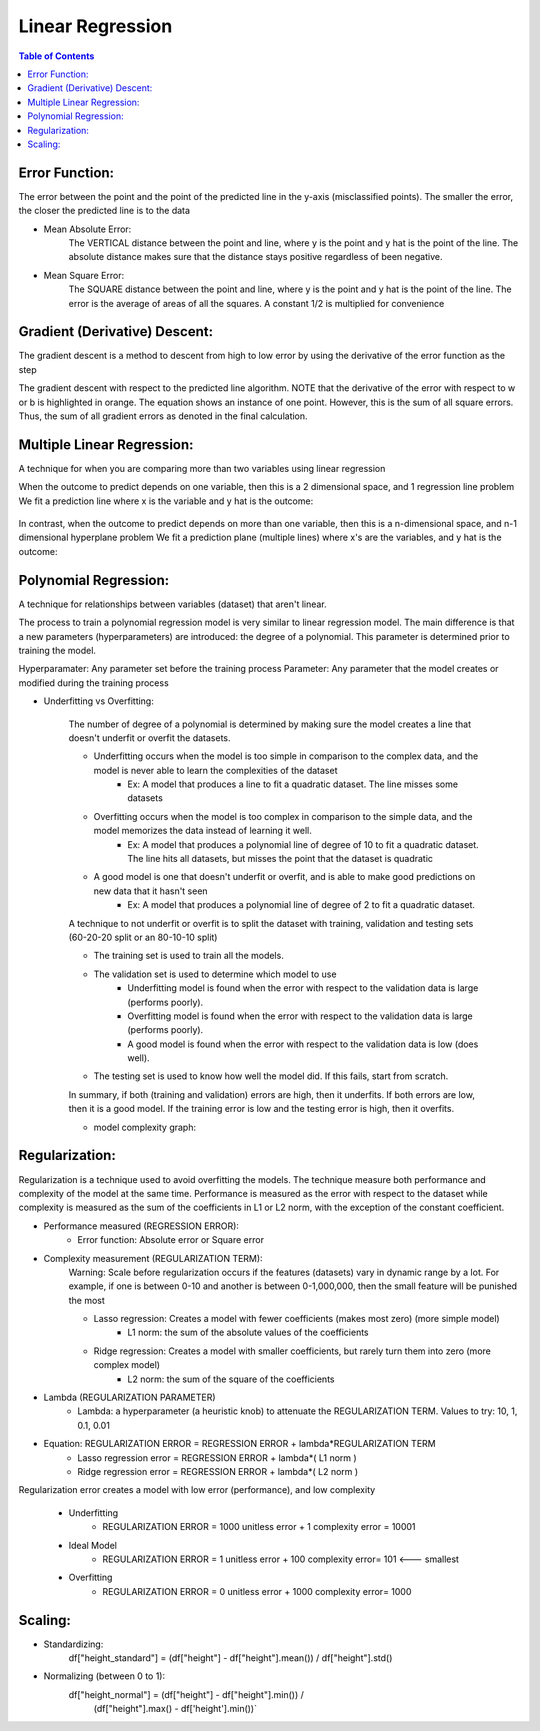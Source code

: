 .. meta::
    :description lang=en: Notes related to find a linear regression that best fits the data
    :keywords: Python, Python3 Cheat Sheet

==============================
Linear Regression
==============================

.. contents:: Table of Contents
    :backlinks: none


Error Function:
-------------------
The error between the point and the point of the predicted line in the y-axis (misclassified points).
The smaller the error, the closer the predicted line is to the data

- Mean Absolute Error:
    The VERTICAL distance between the point and line, where y is the point and y hat is the point of the line.
    The absolute distance makes sure that the distance stays positive regardless of been negative.

    .. raw:: html

        <img src="https://render.githubusercontent.com/render/math?math=ERROR=\frac{\sum_{i=n}^{N}|y[i]-{\hat{y}}[i]|}{N}">


- Mean Square Error:
    The SQUARE distance between the point and line, where y is the point and y hat is the point of the line.
    The error is the average of areas of all the squares. A constant 1/2 is multiplied for convenience

    .. raw:: html

        <img src="https://render.githubusercontent.com/render/math?math=ERROR=\frac{\sum_{i=n}^{N}(y[i]-{\hat{y}}[i])^2}{2N}">


Gradient (Derivative) Descent:
--------------------------------
The gradient descent is a method to descent from high to low error by using the derivative of the error function as the step

.. image:: examples/GradientDescentExample/gradient_descent_derivation.png
   :width: 800


The gradient descent with respect to the predicted line algorithm.
NOTE that the derivative of the error with respect to w or b is highlighted in orange.
The equation shows an instance of one point. However, this is the sum of all square errors. Thus, the sum of all gradient errors as denoted in the final calculation.

.. image:: examples/GradientDescentExample/gradient_descent_application.png
   :width: 800


Multiple Linear Regression:
---------------------------

A technique for when you are comparing more than two variables using linear regression


When the outcome to predict depends on one variable,
then this is a 2 dimensional space, and 1 regression line problem
We fit a prediction line where x is the variable and y hat is the outcome:

    .. raw:: html

        <img src="https://render.githubusercontent.com/render/math?math={\hat{y}}=w_{1}x%2bb">

In contrast, when the outcome to predict depends on more than one variable,
then this is a n-dimensional space, and n-1 dimensional hyperplane problem
We fit a prediction plane (multiple lines) where x's are the variables, and y hat is the outcome:

    .. raw:: html

        <img src="https://render.githubusercontent.com/render/math?math={\hat{y}}=w_{1}x_{1}%2bw_{2}x_{2}%2b...%2bw_{n-1}x_{n-1}%2bb">

Polynomial Regression:
-----------------------

A technique for relationships between variables (dataset) that aren't linear.

The process to train a polynomial regression model is very similar to linear regression model.
The main difference is that a new parameters (hyperparameters) are introduced: the degree of a polynomial.
This parameter is determined prior to training the model.


Hyperparamater: Any parameter set before the training process
Parameter: Any parameter that the model creates or modified during the training process

- Underfitting vs Overfitting:

    The number of degree of a polynomial is determined by making sure the model creates a line that doesn't
    underfit or overfit the datasets.

    .. raw:: html

        <img src="https://render.githubusercontent.com/render/math?math={\hat{y}}=w_{1}x_{1}%2bw_{2}x_{2}%2b...%2bw_{n-1}x_{n-1}%2bb">

    - Underfitting occurs when the model is too simple in comparison to the complex data, and the model is never able to learn the complexities of the dataset
        - Ex: A model that produces a line to fit a quadratic dataset. The line misses some datasets
    - Overfitting occurs when the model is too complex in comparison to the simple data, and the model memorizes the data instead of learning it well.
        - Ex: A model that produces a polynomial line of degree of 10 to fit a quadratic dataset. The line hits all datasets, but misses the point that the dataset is quadratic
    - A good model is one that doesn't underfit or overfit, and is able to make good predictions on new data that it hasn't seen
        - Ex: A model that produces a polynomial line of degree of 2 to fit a quadratic dataset.

    A technique to not underfit or overfit is to split the dataset with
    training, validation and testing sets (60-20-20 split or an 80-10-10 split)

    - The training set is used to train all the models.

    - The validation set is used to determine which model to use
        - Underfitting model is found when the error with respect to the validation data is large (performs poorly).
        - Overfitting model is found when the error with respect to the validation data is large (performs poorly).
        - A good model is found when the error with respect to the validation data is low (does well).

    - The testing set is used to know how well the model did. If this fails, start from scratch.


    In summary, if both (training and validation) errors are high, then it underfits. If both errors are low, then it is a good
    model. If the training error is low and the testing error is high, then it overfits.

    - model complexity graph:

    .. image:: examples/scikit-polynomial-regression/model-complexity-graph.png
       :width: 800

Regularization:
----------------

Regularization is a technique used to avoid overfitting the models.
The technique measure both performance and complexity of the model at the same time.
Performance is measured as the error with respect to the dataset while complexity is measured
as the sum of the coefficients in L1 or L2 norm, with the exception of the constant coefficient.

- Performance measured (REGRESSION ERROR):
    - Error function: Absolute error or Square error
- Complexity measurement (REGULARIZATION TERM):
    Warning: Scale before regularization occurs if the features (datasets) vary in dynamic range by a lot. For example, if one is between 0-10 and another is between 0-1,000,000, then the small feature will be punished the most

    - Lasso regression: Creates a model with fewer coefficients (makes most zero) (more simple model)
        - L1 norm: the sum of the absolute values of the coefficients
    - Ridge regression: Creates a model with smaller coefficients, but rarely turn them into zero (more complex model)
        - L2 norm: the sum of the square of the coefficients
- Lambda (REGULARIZATION PARAMETER)
    - Lambda: a hyperparameter (a heuristic knob) to attenuate the REGULARIZATION TERM. Values to try: 10, 1, 0.1, 0.01

- Equation: REGULARIZATION ERROR = REGRESSION ERROR + lambda*REGULARIZATION TERM
    - Lasso regression error = REGRESSION ERROR + lambda*( L1 norm )
    - Ridge regression error = REGRESSION ERROR + lambda*( L2 norm )

Regularization error creates a model with low error (performance), and low complexity

    - Underfitting
        - REGULARIZATION ERROR = 1000 unitless error + 1 complexity error = 10001
    - Ideal Model
        - REGULARIZATION ERROR = 1 unitless error + 100 complexity error= 101 <--- smallest
    - Overfitting
        - REGULARIZATION ERROR = 0 unitless error + 1000 complexity error= 1000

Scaling:
---------

- Standardizing:
    df["height_standard"] = (df["height"] - df["height"].mean()) / df["height"].std()

- Normalizing (between 0 to 1):
    df["height_normal"] = (df["height"] - df["height"].min()) /     \
                          (df["height"].max() - df['height'].min())`

